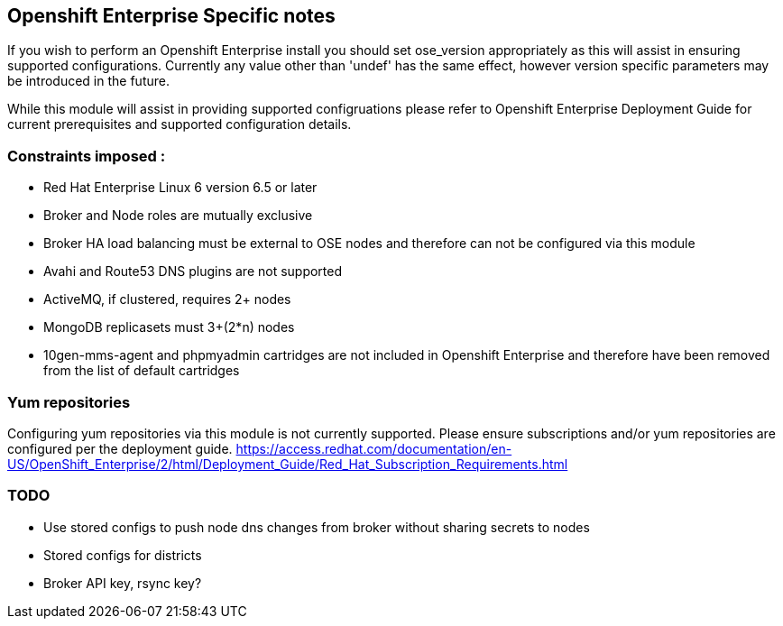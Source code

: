 == Openshift Enterprise Specific notes

If you wish to perform an Openshift Enterprise install you should set ose_version appropriately as this will
assist in ensuring supported configurations. Currently any value other than 'undef' has the same effect, however
version specific parameters may be introduced in the future.

While this module will assist in providing supported configruations please refer to Openshift Enterprise
Deployment Guide for current prerequisites and supported configuration details.

=== Constraints imposed :
  * Red Hat Enterprise Linux 6 version 6.5 or later
  * Broker and Node roles are mutually exclusive
  * Broker HA load balancing must be external to OSE nodes and therefore can not be configured via this module
  * Avahi and Route53 DNS plugins are not supported
  * ActiveMQ, if clustered, requires 2+ nodes
  * MongoDB replicasets must 3+(2*n) nodes
  * 10gen-mms-agent and phpmyadmin cartridges are not included in Openshift Enterprise and therefore have been
    removed from the list of default cartridges

=== Yum repositories
Configuring yum repositories via this module is not currently supported. Please ensure subscriptions and/or
yum repositories are configured per the deployment guide. https://access.redhat.com/documentation/en-US/OpenShift_Enterprise/2/html/Deployment_Guide/Red_Hat_Subscription_Requirements.html

=== TODO
  * Use stored configs to push node dns changes from broker without sharing secrets to nodes
  * Stored configs for districts
  * Broker API key, rsync key?
